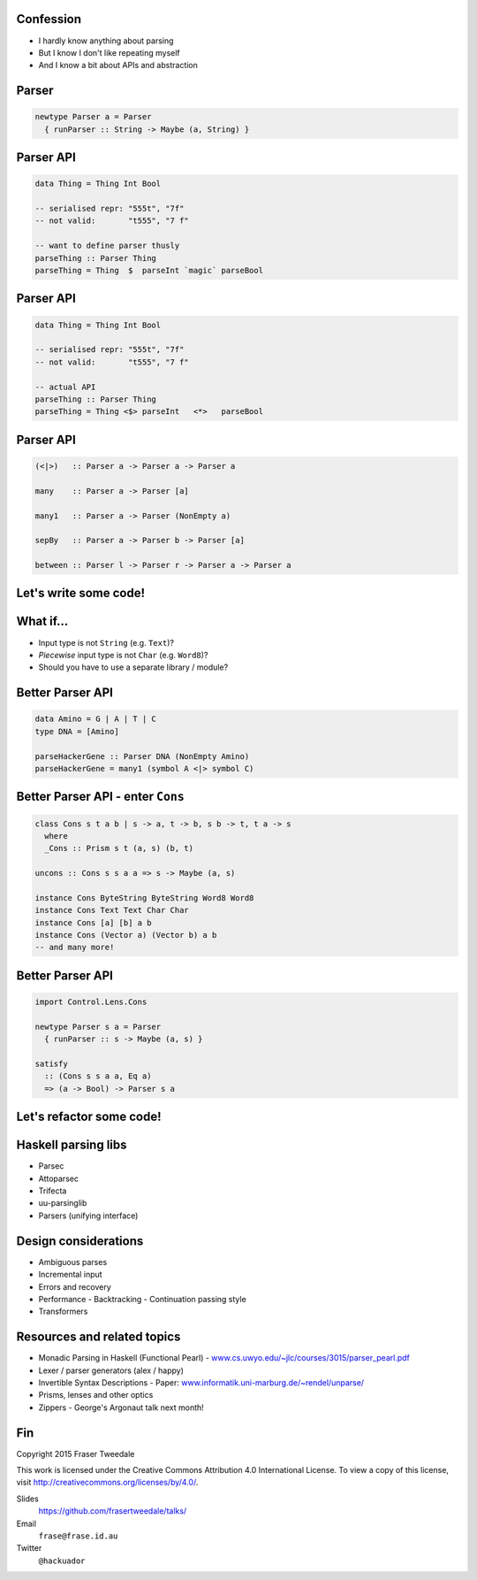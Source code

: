 ..
  Copyright 2015  Red Hat, Inc.

  This work is licensed under the Creative Commons Attribution 4.0
  International License. To view a copy of this license, visit
  http://creativecommons.org/licenses/by/4.0/.


Confession
==========

- I hardly know anything about parsing

- But I know I don't like repeating myself

- And I know a bit about APIs and abstraction


Parser
======

.. code:: haskell

  newtype Parser a = Parser
    { runParser :: String -> Maybe (a, String) }


Parser API
==========

.. code:: haskell

  data Thing = Thing Int Bool

  -- serialised repr: "555t", "7f"
  -- not valid:       "t555", "7 f"

  -- want to define parser thusly
  parseThing :: Parser Thing
  parseThing = Thing  $  parseInt `magic` parseBool


Parser API
==========

.. code:: haskell

  data Thing = Thing Int Bool

  -- serialised repr: "555t", "7f"
  -- not valid:       "t555", "7 f"

  -- actual API
  parseThing :: Parser Thing
  parseThing = Thing <$> parseInt   <*>   parseBool


Parser API
==========

.. code:: haskell

  (<|>)   :: Parser a -> Parser a -> Parser a

  many    :: Parser a -> Parser [a]

  many1   :: Parser a -> Parser (NonEmpty a)

  sepBy   :: Parser a -> Parser b -> Parser [a]

  between :: Parser l -> Parser r -> Parser a -> Parser a


Let's write some code!
======================


What if...
==========

- Input type is not ``String`` (e.g. ``Text``)?

- *Piecewise* input type is not ``Char`` (e.g. ``Word8``)?

- Should you have to use a separate library / module?


Better Parser API
=================

.. code:: haskell

  data Amino = G | A | T | C
  type DNA = [Amino]

  parseHackerGene :: Parser DNA (NonEmpty Amino)
  parseHackerGene = many1 (symbol A <|> symbol C)


Better Parser API - enter ``Cons``
==================================

.. code:: haskell

  class Cons s t a b | s -> a, t -> b, s b -> t, t a -> s
    where
    _Cons :: Prism s t (a, s) (b, t)

  uncons :: Cons s s a a => s -> Maybe (a, s)

  instance Cons ByteString ByteString Word8 Word8
  instance Cons Text Text Char Char
  instance Cons [a] [b] a b
  instance Cons (Vector a) (Vector b) a b
  -- and many more!


Better Parser API
=================

.. code:: haskell

  import Control.Lens.Cons

  newtype Parser s a = Parser
    { runParser :: s -> Maybe (a, s) }

  satisfy
    :: (Cons s s a a, Eq a)
    => (a -> Bool) -> Parser s a


Let's refactor some code!
=========================


Haskell parsing libs
====================

- Parsec

- Attoparsec

- Trifecta

- uu-parsinglib

- Parsers (unifying interface)


Design considerations
=====================

- Ambiguous parses

- Incremental input

- Errors and recovery

- Performance
  - Backtracking
  - Continuation passing style

- Transformers


Resources and related topics
============================

- Monadic Parsing in Haskell (Functional Pearl)
  - `www.cs.uwyo.edu/~jlc/courses/3015/parser_pearl.pdf <http://www.cs.uwyo.edu/~jlc/courses/3015/parser_pearl.pdf>`_

- Lexer / parser generators (alex / happy)

- Invertible Syntax Descriptions
  - Paper: `www.informatik.uni-marburg.de/~rendel/unparse/ <http://www.informatik.uni-marburg.de/~rendel/unparse/>`_

- Prisms, lenses and other optics

- Zippers
  - George's Argonaut talk next month!


Fin
===

Copyright 2015  Fraser Tweedale

This work is licensed under the Creative Commons Attribution 4.0
International License. To view a copy of this license, visit
http://creativecommons.org/licenses/by/4.0/.

Slides
  https://github.com/frasertweedale/talks/
Email
  ``frase@frase.id.au``
Twitter
  ``@hackuador``
